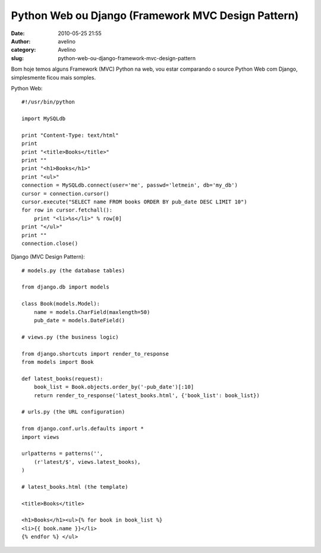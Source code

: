 Python Web ou Django (Framework MVC Design Pattern)
###################################################
:date: 2010-05-25 21:55
:author: avelino
:category: Avelino
:slug: python-web-ou-django-framework-mvc-design-pattern

Bom hoje temos alguns Framework (MVC) Python na web, vou estar
comparando o source Python Web com Django, simplesmente ficou mais
somples.

Python Web:

::

    #!/usr/bin/python

    import MySQLdb

    print "Content-Type: text/html"
    print
    print "<title>Books</title>"
    print ""
    print "<h1>Books</h1>"
    print "<ul>"
    connection = MySQLdb.connect(user='me', passwd='letmein', db='my_db')
    cursor = connection.cursor()
    cursor.execute("SELECT name FROM books ORDER BY pub_date DESC LIMIT 10")
    for row in cursor.fetchall():
        print "<li>%s</li>" % row[0]
    print "</ul>"
    print ""
    connection.close()

Django (MVC Design Pattern):

::

    # models.py (the database tables)

    from django.db import models

    class Book(models.Model):
        name = models.CharField(maxlength=50)
        pub_date = models.DateField()

    # views.py (the business logic)

    from django.shortcuts import render_to_response
    from models import Book

    def latest_books(request):
        book_list = Book.objects.order_by('-pub_date')[:10]
        return render_to_response('latest_books.html', {'book_list': book_list})

    # urls.py (the URL configuration)

    from django.conf.urls.defaults import *
    import views

    urlpatterns = patterns('',
        (r'latest/$', views.latest_books),
    )

    # latest_books.html (the template)

    <title>Books</title>

    <h1>Books</h1><ul>{% for book in book_list %}
    <li>{{ book.name }}</li>
    {% endfor %} </ul>

